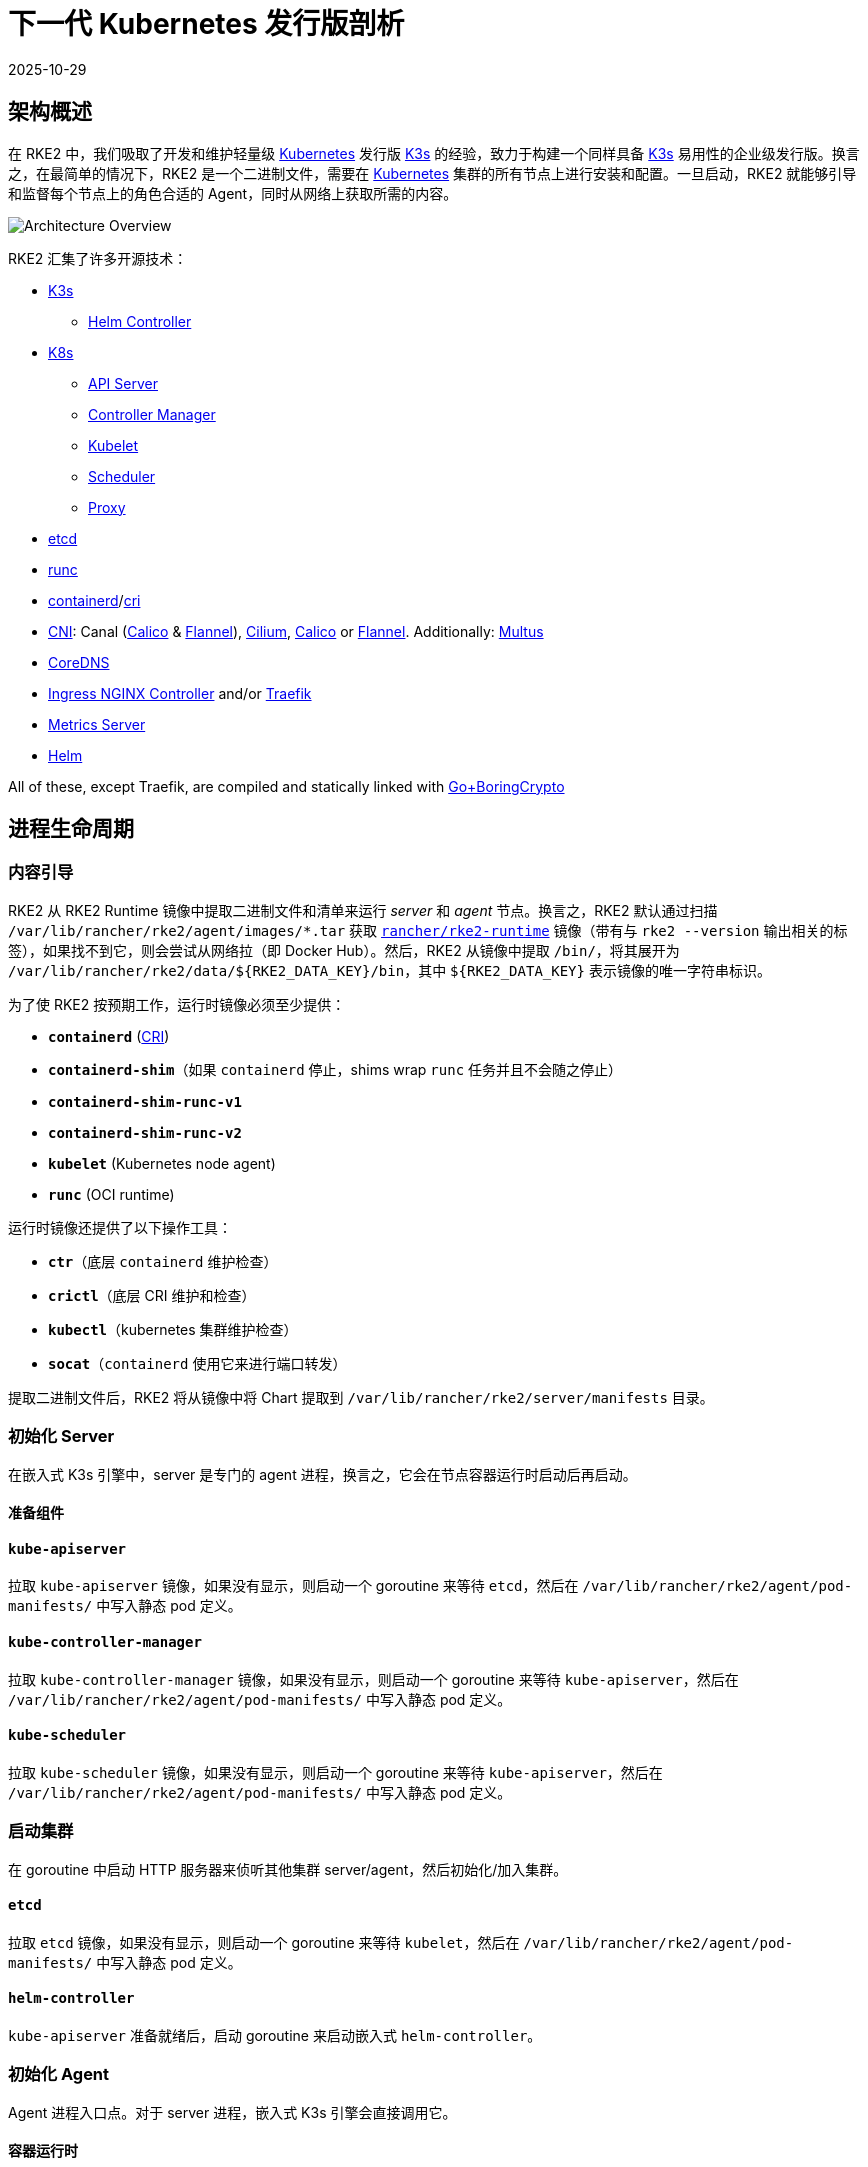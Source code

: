 = 下一代 Kubernetes 发行版剖析
:page-languages: [en, zh]
:revdate: 2025-10-29
:page-revdate: {revdate}
:sidebar_label: 架构
:weight: 204

== 架构概述

在 RKE2 中，我们吸取了开发和维护轻量级 https://kubernetes.io[Kubernetes] 发行版 https://k3s.io[K3s] 的经验，致力于构建一个同样具备 https://k3s.io[K3s] 易用性的企业级发行版。换言之，在最简单的情况下，RKE2 是一个二进制文件，需要在 https://kubernetes.io[Kubernetes] 集群的所有节点上进行安装和配置。一旦启动，RKE2 就能够引导和监督每个节点上的角色合适的 Agent，同时从网络上获取所需的内容。

image::overview.png[Architecture Overview]

RKE2 汇集了许多开源技术：

* https://k3s.io[K3s]
 ** https://github.com/k3s-io/helm-controller[Helm Controller]
* https://kubernetes.io[K8s]
 ** https://github.com/kubernetes/kubernetes/tree/master/cmd/kube-apiserver[API Server]
 ** https://github.com/kubernetes/kubernetes/tree/master/cmd/kube-controller-manager[Controller Manager]
 ** https://github.com/kubernetes/kubernetes/tree/master/cmd/kubelet[Kubelet]
 ** https://github.com/kubernetes/kubernetes/tree/master/cmd/kube-scheduler[Scheduler]
 ** https://github.com/kubernetes/kubernetes/tree/master/cmd/kube-proxy[Proxy]
* https://etcd.io[etcd]
* https://github.com/opencontainers/runc[runc]
* https://containerd.io[containerd]/link:https://github.com/kubernetes/cri-api[cri]
* https://github.com/containernetworking/cni[CNI]: Canal (https://docs.tigera.io/calico/latest/about[Calico] & https://github.com/flannel-io/flannel[Flannel]), https://cilium.io[Cilium], https://docs.tigera.io/calico/latest/about[Calico] or https://github.com/flannel-io/flannel[Flannel]. Additionally: https://github.com/k8snetworkplumbingwg/multus-cni[Multus]
* https://coredns.io[CoreDNS]
* https://kubernetes.github.io/ingress-nginx[Ingress NGINX Controller] and/or https://traefik.io/traefik[Traefik]
* https://github.com/kubernetes-sigs/metrics-server[Metrics Server]
* https://helm.sh[Helm]

All of these, except Traefik, are compiled and statically linked with https://github.com/golang/go/tree/dev.boringcrypto/misc/boring[Go+BoringCrypto]

== 进程生命周期

=== 内容引导

RKE2 从 RKE2 Runtime 镜像中提取二进制文件和清单来运行 _server_ 和 _agent_ 节点。换言之，RKE2 默认通过扫描 `/var/lib/rancher/rke2/agent/images/*.tar` 获取 https://hub.docker.com/r/rancher/rke2-runtime/tags[`rancher/rke2-runtime`] 镜像（带有与 `rke2 --version` 输出相关的标签），如果找不到它，则会尝试从网络拉（即 Docker Hub）。然后，RKE2 从镜像中提取 `/bin/`，将其展开为 `+/var/lib/rancher/rke2/data/${RKE2_DATA_KEY}/bin+`，其中 `+${RKE2_DATA_KEY}+` 表示镜像的唯一字符串标识。

为了使 RKE2 按预期工作，运行时镜像必须至少提供：

* *`containerd`* (https://github.com/kubernetes/cri-api[CRI])
* *`containerd-shim`*（如果 `containerd` 停止，shims wrap `runc` 任务并且不会随之停止）
* *`containerd-shim-runc-v1`*
* *`containerd-shim-runc-v2`*
* *`kubelet`* (Kubernetes node agent)
* *`runc`* (OCI runtime)

运行时镜像还提供了以下操作工具：

* *`ctr`*（底层 `containerd` 维护检查）
* *`crictl`*（底层 CRI 维护和检查）
* *`kubectl`*（kubernetes 集群维护检查）
* *`socat`*（`containerd` 使用它来进行端口转发）

提取二进制文件后，RKE2 将从镜像中将 Chart 提取到 `/var/lib/rancher/rke2/server/manifests` 目录。

=== 初始化 Server

在嵌入式 K3s 引擎中，server 是专门的 agent 进程，换言之，它会在节点容器运行时启动后再启动。

==== 准备组件

==== `kube-apiserver`

拉取 `kube-apiserver` 镜像，如果没有显示，则启动一个 goroutine 来等待 `etcd`，然后在 `/var/lib/rancher/rke2/agent/pod-manifests/` 中写入静态 pod 定义。

==== `kube-controller-manager`

拉取 `kube-controller-manager` 镜像，如果没有显示，则启动一个 goroutine 来等待 `kube-apiserver`，然后在 `/var/lib/rancher/rke2/agent/pod-manifests/` 中写入静态 pod 定义。

==== `kube-scheduler`

拉取 `kube-scheduler` 镜像，如果没有显示，则启动一个 goroutine 来等待 `kube-apiserver`，然后在 `/var/lib/rancher/rke2/agent/pod-manifests/` 中写入静态 pod 定义。

=== 启动集群

在 goroutine 中启动 HTTP 服务器来侦听其他集群 server/agent，然后初始化/加入集群。

==== `etcd`

拉取 `etcd` 镜像，如果没有显示，则启动一个 goroutine 来等待 `kubelet`，然后在 `/var/lib/rancher/rke2/agent/pod-manifests/` 中写入静态 pod 定义。

==== `helm-controller`

`kube-apiserver` 准备就绪后，启动 goroutine 来启动嵌入式 `helm-controller`。

=== 初始化 Agent

Agent 进程入口点。对于 server 进程，嵌入式 K3s 引擎会直接调用它。

==== 容器运行时

==== `containerd`

生成 `containerd` 进程并监听终止。如果 `containerd` 退出，那么 `rke2` 进程也会退出。

==== Node Agent

==== `kubelet`

生成并监督 `kubelet` 进程。如果 `kubelet` 退出，那么 `rke2` 将尝试重启它。
`kubelet` 运行后，它将启动任何可用的静态 pod。对于 server，这意味着 `etcd` 和 `kube-apiserver` 将依次启动，允许其余组件通过静态 pod 启动，从而连接到 `kube-apiserver` 并开始处理。

==== Server Charts

在 Server 节点上，`helm-controller` 可以将在 `/var/lib/rancher/rke2/server/manifests` 中找到的任何 Chart 应用于集群。

* rke2-canal.yaml or rke2-cilium.yaml or rke2-calico.yaml or rke2-flannel.yaml or rke2-multus.yaml (daemonset, bootstrap)
* rke2-coredns.yaml (deployment, bootstrap)
* rke2-ingress-nginx.yaml and/or rke2-traefik.yaml and rke2-traefik-crd.yaml (deployment)
* rke2-metrics-server.yaml (deployment)
* rke2-runtimeclasses.yaml (deployment)
* rke2-snapshot-controller-crd.yaml, rke2-snapshot-controller.yaml and rke2-snapshot-validation-webhook.yaml (deployment)

=== 守护进程

RKE2 进程现在将无限期运行，直到它收到 SIGTERM 或 SIGKILL，或者 `containerd` 进程退出。
